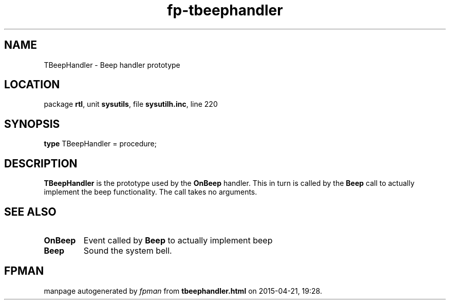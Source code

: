 .\" file autogenerated by fpman
.TH "fp-tbeephandler" 3 "2014-03-14" "fpman" "Free Pascal Programmer's Manual"
.SH NAME
TBeepHandler - Beep handler prototype
.SH LOCATION
package \fBrtl\fR, unit \fBsysutils\fR, file \fBsysutilh.inc\fR, line 220
.SH SYNOPSIS
\fBtype\fR TBeepHandler = procedure;
.SH DESCRIPTION
\fBTBeepHandler\fR is the prototype used by the \fBOnBeep\fR handler. This in turn is called by the \fBBeep\fR call to actually implement the beep functionality. The call takes no arguments.


.SH SEE ALSO
.TP
.B OnBeep
Event called by \fBBeep\fR to actually implement beep
.TP
.B Beep
Sound the system bell.

.SH FPMAN
manpage autogenerated by \fIfpman\fR from \fBtbeephandler.html\fR on 2015-04-21, 19:28.

